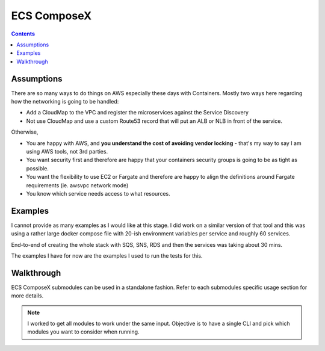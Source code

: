 ECS ComposeX
============

.. contents::

Assumptions
-----------

There are so many ways to do things on AWS especially these days with Containers.
Mostly two ways here regarding how the networking is going to be handled:

* Add a CloudMap to the VPC and register the microservices against the Service Discovery
* Not use CloudMap and use a custom Route53 record that will put an ALB or NLB in front of the service.

Otherwise,

* You are happy with AWS, and **you understand the cost of avoiding vendor locking** - that's my way to say I am using AWS tools, not 3rd parties.
* You want security first and therefore are happy that your containers security groups is going to be as tight as possible.
* You want the flexibility to use EC2 or Fargate and therefore are happy to align the definitions around Fargate requirements (ie. awsvpc network mode)
* You know which service needs access to what resources.

Examples
--------

I cannot provide as many examples as I would like at this stage. I did work on a similar version
of that tool and this was using a rather large docker compose file with 20-ish environment variables per
service and roughly 60 services.

End-to-end of creating the whole stack with SQS, SNS, RDS and then the services was taking about 30 mins.

The examples I have for now are the examples I used to run the tests for this.

Walkthrough
-----------


ECS ComposeX submodules can be used in a standalone fashion. Refer to each submodules specific usage section for more details.

.. note:: I worked to get all modules to work under the same input. Objective is to have a single CLI and pick which modules you want to consider when running.
